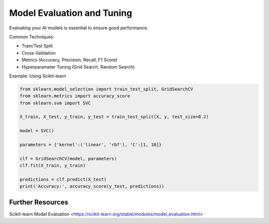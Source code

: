 Model Evaluation and Tuning
===========================

Evaluating your AI models is essential to ensure good performance.

Common Techniques:

- Train/Test Split
- Cross-Validation
- Metrics (Accuracy, Precision, Recall, F1 Score)
- Hyperparameter Tuning (Grid Search, Random Search)

Example: Using Scikit-learn

.. code-block:: python

   from sklearn.model_selection import train_test_split, GridSearchCV
   from sklearn.metrics import accuracy_score
   from sklearn.svm import SVC

   X_train, X_test, y_train, y_test = train_test_split(X, y, test_size=0.2)

   model = SVC()

   parameters = {'kernel':('linear', 'rbf'), 'C':[1, 10]}

   clf = GridSearchCV(model, parameters)
   clf.fit(X_train, y_train)

   predictions = clf.predict(X_test)
   print('Accuracy:', accuracy_score(y_test, predictions))

Further Resources
-----------------

.. seealso::

Scikit-learn Model Evaluation <https://scikit-learn.org/stable/modules/model_evaluation.html>